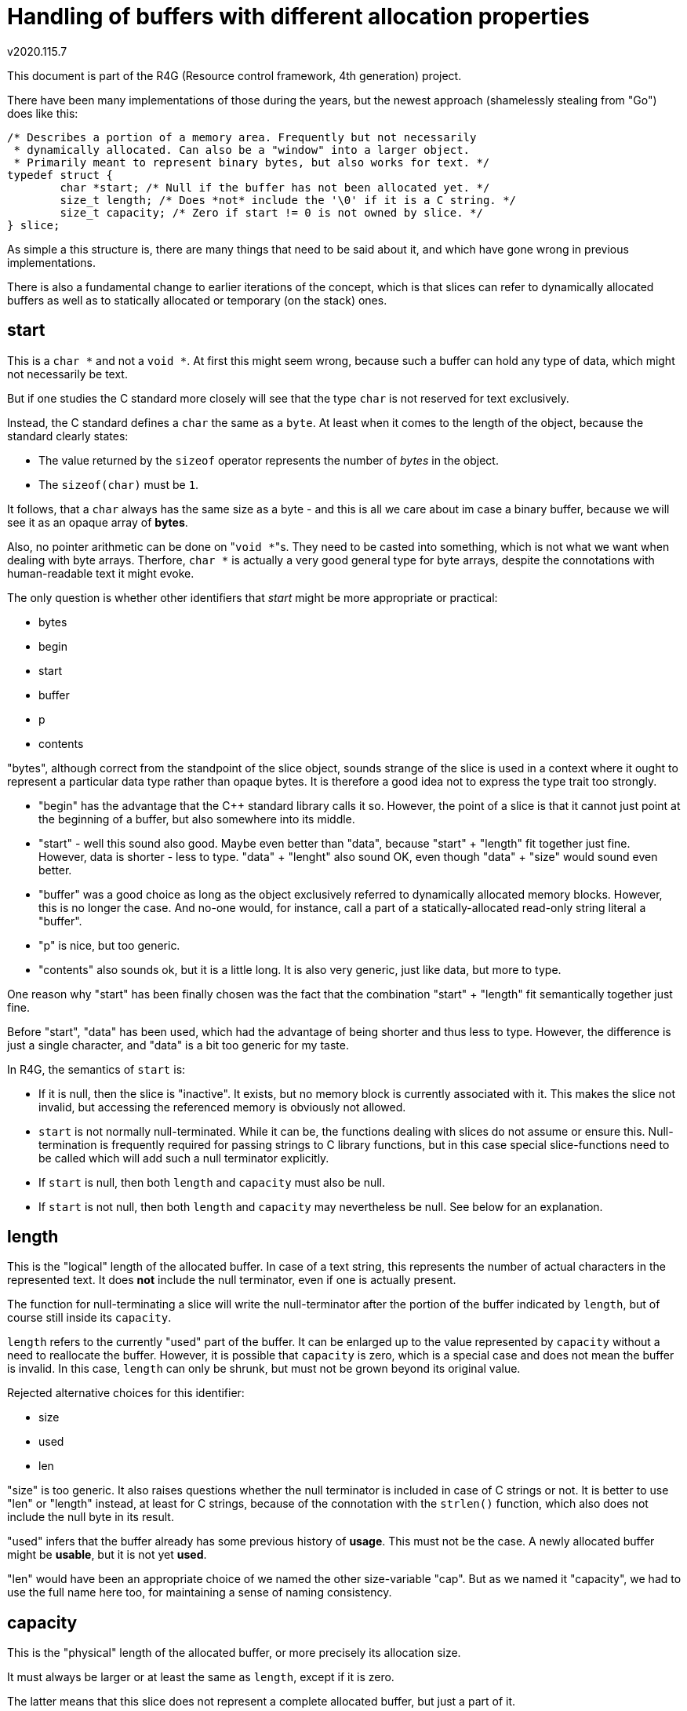 Handling of buffers with different allocation properties
========================================================
v2020.115.7

This document is part of the R4G (Resource control framework, 4th generation) project.

There have been many implementations of those during the years, but the newest approach (shamelessly stealing from "Go") does like this:

....
/* Describes a portion of a memory area. Frequently but not necessarily
 * dynamically allocated. Can also be a "window" into a larger object.
 * Primarily meant to represent binary bytes, but also works for text. */
typedef struct {
	char *start; /* Null if the buffer has not been allocated yet. */
	size_t length; /* Does *not* include the '\0' if it is a C string. */
	size_t capacity; /* Zero if start != 0 is not owned by slice. */
} slice;
....

As simple a this structure is, there are many things that need to be said about it, and which have gone wrong in previous implementations.

There is also a fundamental change to earlier iterations of the concept, which is that slices can refer to dynamically allocated buffers as well as to statically allocated or temporary (on the stack) ones.


start
-----

This is a `char *` and not a `void *`. At first this might seem wrong, because such a buffer can hold any type of data, which might not necessarily be text.

But if one studies the C standard more closely will see that the type `char` is not reserved for text exclusively.

Instead, the C standard defines a `char` the same as a `byte`. At least when it comes to the length of the object, because the standard clearly states:

* The value returned by the `sizeof` operator represents the number of 'bytes' in the object.

* The `sizeof(char)` must be `1`.

It follows, that a `char` always has the same size as a byte - and this is all we care about im case a binary buffer, because we will see it as an opaque array of *bytes*.

Also, no pointer arithmetic can be done on "`void *`"s. They need to be casted into something, which is not what we want when dealing with byte arrays. Therfore, `char *` is actually a very good general type for byte arrays, despite the connotations with human-readable text it might evoke.

The only question is whether other identifiers that 'start' might be more appropriate or practical:

* bytes
* begin
* start
* buffer
* p
* contents

"bytes", although correct from the standpoint of the slice object, sounds strange of the slice is used in a context where it ought to represent a particular data type rather than opaque bytes. It is therefore a good idea not to express the type trait too strongly.

* "begin" has the advantage that the C++ standard library calls it so. However, the point of a slice is that it cannot just point at the beginning of a buffer, but also somewhere into its middle.

* "start" - well this sound also good. Maybe even better than "data", because "start" + "length" fit together just fine. However, data is shorter - less to type. "data" + "lenght" also sound OK, even though "data" + "size" would sound even better.

* "buffer" was a good choice as long as the object exclusively referred to dynamically allocated memory blocks. However, this is no longer the case. And no-one would, for instance, call a part of a statically-allocated read-only string literal a "buffer".

* "p" is nice, but too generic.

* "contents" also sounds ok, but it is a little long. It is also very generic, just like data, but more to type.

One reason why "start" has been finally chosen was the fact that the combination "start" + "length" fit semantically together just fine.

Before "start", "data" has been used, which had the advantage of being shorter and thus less to type. However, the difference is just a single character, and "data" is a bit too generic for my taste.

In R4G, the semantics of `start` is:

* If it is null, then the slice is "inactive". It exists, but no memory block is currently associated with it. This makes the slice not invalid, but accessing the referenced memory is obviously not allowed.

* `start` is not normally null-terminated. While it can be, the functions dealing with slices do not assume or ensure this. Null-termination is frequently required for passing strings to C library functions, but in this case special slice-functions need to be called which will add such a null terminator explicitly.

* If `start` is null, then both `length` and `capacity` must also be null.

* If `start` is not null, then both `length` and `capacity` may nevertheless be null. See below for an explanation.


length
------

This is the "logical" length of the allocated buffer. In case of a text string, this represents the number of actual characters in the represented text. It does *not* include the null terminator, even if one is actually present.

The function for null-terminating a slice will write the null-terminator after the portion of the buffer indicated by `length`, but of course still inside its `capacity`.

`length` refers to the currently "used" part of the buffer. It can be enlarged up to the value represented by `capacity` without a need to reallocate the buffer. However, it is possible that `capacity` is zero, which is a special case and does not mean the buffer is invalid. In this case, `length` can only be shrunk, but must not be grown beyond its original value.

Rejected alternative choices for this identifier:

* size
* used
* len

"size" is too generic. It also raises questions whether the null terminator is included in case of C strings or not. It is better to use "len" or "length" instead, at least for C strings, because of the connotation with the `strlen()` function, which also does not include the null byte in its result.

"used" infers that the buffer already has some previous history of *usage*. This must not be the case. A newly allocated buffer might be *usable*, but it is not yet *used*.

"len" would have been an appropriate choice of we named the other size-variable "cap". But as we named it "capacity", we had to use the full name here too, for maintaining a sense of naming consistency.


capacity
--------

This is the "physical" length of the allocated buffer, or more precisely its allocation size.

It must always be larger or at least the same as `length`, except if it is zero.

The latter means that this slice does not represent a complete allocated buffer, but just a part of it.

Alternatively, it can mean that it refers to a statically allocated object, or even an `auto`-variable on the stack, rather than to something dynamically allocated.

In other words, a `capacity` of zero states that this slize cannot be deallocated or grown.

Neither can a null-terminator be added to it, except there is enough space within the `length`.

It is permissible for such a slice to move `start` or reduce the value of `length`, but the new effective settings of the slice must be within the bounds of the old slice.

If `capacity` is not null, it guarantees that this slice represents the whole buffer, and can be reallocated or deallocated using functions like malloc/realloc.

Actually, it does not have to be malloc/realloc at all - but it must always be the same set of allocation functions, which is easy to achieve because allocation, reallocation and deallocation are all handled by the same function. (At least as of now in the R4G framework.)

If `capacity` is null, the slice should also be considered read-only in most cases, because it usually means that we see just a window into a larger buffer which is shared with someone else. And we do not generally know if those other ones like it if we change something in the buffer. Of course, this is not a problem if the caller explicitly entitled us to do so.

This semantics have the advantage that slices can be used for constant strings literals as well as static char arrays as well as dynamically allocated strings.

There is only one problems: How to refer to read-only data.

`start` cannot be a `const *`, or a dynamically allocated buffer could not be resized. But it should be a `const *` when the slice refers to a constant string literal.

Regarding the name choices - the following alternative names for the identifier were considered (or were used on earlier iterations of the concept):

* size
* reserved
* allocated
* cap

Those were eventually rejected for the following reasons:

"size" is too generic. What's the difference between a "size" and a "length"? Not really any.

"reserved" sounds like something that shall be used at some point in the future, but must not be used already now.

"allocated" seems appropriate if the slice has actually been dynamically allocated - but this is no longer necessarily the case using the current semantics.

"cap" could be misinterpreted as "capped", which is not intented.

Plus, "Go" also names it "capacity". It may be a little long. But it works and is fitting. There is no contradiction. Therefore we adopted this choice.

